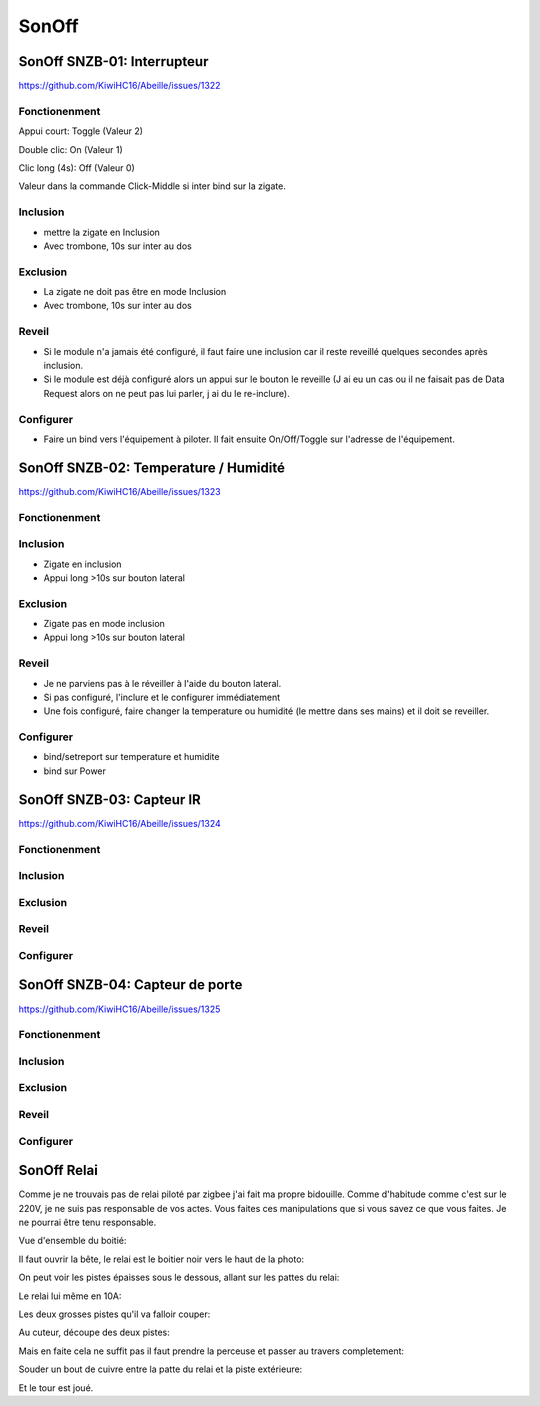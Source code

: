 ######
SonOff
######

SonOff SNZB-01: Interrupteur
----------------------------

https://github.com/KiwiHC16/Abeille/issues/1322

Fonctionenment
^^^^^^^^^^^^^^

Appui court: Toggle (Valeur 2)

Double clic: On (Valeur 1)

Clic long (4s): Off (Valeur 0)

Valeur dans la commande Click-Middle si inter bind sur la zigate.

Inclusion
^^^^^^^^^

- mettre la zigate en Inclusion
- Avec trombone, 10s sur inter au dos

Exclusion
^^^^^^^^^

- La zigate ne doit pas être en mode Inclusion
- Avec trombone, 10s sur inter au dos

Reveil
^^^^^^

- Si le module n'a jamais été configuré, il faut faire une inclusion car il reste reveillé quelques secondes après inclusion.
- Si le module est déjà configuré alors  un appui sur le bouton le reveille (J ai eu un cas ou il ne faisait pas de Data Request alors on ne peut pas lui parler, j ai du le re-inclure).

Configurer
^^^^^^^^^^

- Faire un bind vers l'équipement à piloter. Il fait ensuite On/Off/Toggle sur l'adresse de l'équipement.


SonOff SNZB-02: Temperature / Humidité
--------------------------------------

https://github.com/KiwiHC16/Abeille/issues/1323

Fonctionenment
^^^^^^^^^^^^^^

Inclusion
^^^^^^^^^

- Zigate en inclusion
- Appui long >10s sur bouton lateral

Exclusion
^^^^^^^^^

- Zigate pas en mode inclusion
- Appui long >10s sur bouton lateral

Reveil
^^^^^^

- Je ne parviens pas à le réveiller à l'aide du bouton lateral.
- Si pas configuré, l'inclure et le configurer immédiatement
- Une fois configuré, faire changer la temperature ou humidité (le mettre dans ses mains) et il doit se reveiller.

Configurer
^^^^^^^^^^

- bind/setreport sur temperature et humidite
- bind sur Power


SonOff SNZB-03: Capteur IR
--------------------------

https://github.com/KiwiHC16/Abeille/issues/1324

Fonctionenment
^^^^^^^^^^^^^^

Inclusion
^^^^^^^^^

Exclusion
^^^^^^^^^

Reveil
^^^^^^

Configurer
^^^^^^^^^^


SonOff SNZB-04: Capteur de porte
--------------------------------

https://github.com/KiwiHC16/Abeille/issues/1325

Fonctionenment
^^^^^^^^^^^^^^

Inclusion
^^^^^^^^^

Exclusion
^^^^^^^^^

Reveil
^^^^^^

Configurer
^^^^^^^^^^

SonOff Relai
------------

Comme je ne trouvais pas de relai piloté par zigbee j'ai fait ma propre bidouille. Comme d'habitude comme c'est sur le 220V, je ne suis pas responsable de vos actes. Vous faites ces manipulations que si vous savez ce que vous faites. Je ne pourrai être tenu responsable.

Vue d'ensemble du boitié:

.. image:: images/IMG_2369.jpg

Il faut ouvrir la bête, le relai est le boitier noir vers le haut de la photo: 

.. image:: images/IMG_2370.jpg

On peut voir les pistes épaisses sous le dessous, allant sur les pattes du relai:

.. image:: images/IMG_2371.jpg

Le relai lui même en 10A:

.. image:: images/IMG_2372.jpg

Les deux grosses pistes qu'il va falloir couper:

.. image:: images/IMG_2373.jpg

Au cuteur, découpe des deux pistes:

.. image:: images/IMG_2375.jpg

Mais en faite cela ne suffit pas il faut prendre la perceuse et passer au travers completement:

.. image:: images/IMG_2376.jpg

Souder un bout de cuivre entre la patte du relai et la piste extérieure:

.. image:: images/IMG_2377.jpg

Et le tour est joué.
